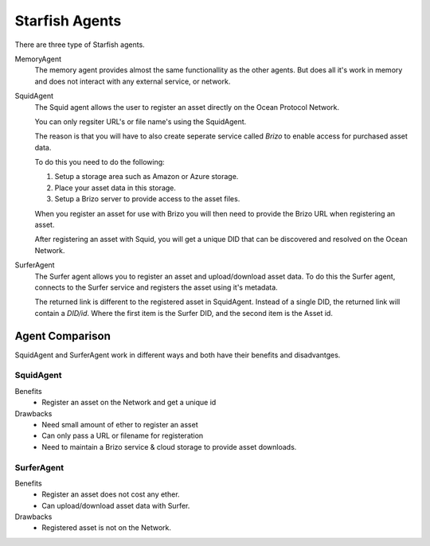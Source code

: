 Starfish Agents
===============

There are three type of Starfish agents.

MemoryAgent
    The memory agent provides almost the same functionallity as the other agents.
    But does all it's work in memory and does not interact with any external service, or network.

SquidAgent
    The Squid agent allows the user to register an asset directly on the Ocean Protocol Network.

    You can only regsiter URL's or file name's using the SquidAgent.

    The reason is that you will have to also create seperate service called `Brizo` to enable access
    for purchased asset data.

    To do this you need to do the following:

    1. Setup a storage area such as Amazon or Azure storage.
    2. Place your asset data in this storage.
    3. Setup a Brizo server to provide access to the asset files.

    When you register an asset for use with Brizo you will then need to provide the
    Brizo URL when registering an asset.

    After registering an asset with Squid, you will get a unique DID that can be discovered and
    resolved on the Ocean Network.

SurferAgent
    The Surfer agent allows you to register an asset and upload/download asset data.
    To do this the Surfer agent, connects to the Surfer service and registers the asset
    using it's metadata.

    The returned link is different to the registered asset in SquidAgent. Instead of a single DID, the
    returned link will contain a `DID/id`. Where the first item is the Surfer DID, and the second item
    is the Asset id.


Agent Comparison
----------------

SquidAgent and SurferAgent work in different ways and both have their benefits and disadvantges.

SquidAgent
^^^^^^^^^^


Benefits
    * Register an asset on the Network and get a unique id

Drawbacks
    * Need small amount of ether to register an asset
    * Can only pass a URL or filename for registeration
    * Need to maintain a Brizo service & cloud storage to provide asset downloads.


SurferAgent
^^^^^^^^^^^

Benefits
    * Register an asset does not cost any ether.
    * Can upload/download asset data with Surfer.

Drawbacks
    * Registered asset is not on the Network.



